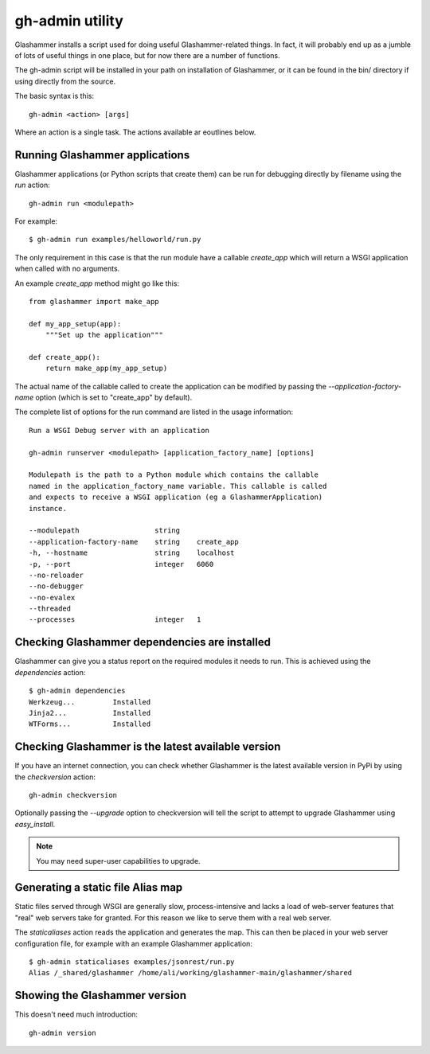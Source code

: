 
.. _gh-admin:

gh-admin utility
================

Glashammer installs a script used for doing useful Glashammer-related things. In
fact, it will probably end up as a jumble of lots of useful things in one place,
but for now there are a number of functions.

The gh-admin script will be installed in your path on installation of
Glashammer, or it can be found in the bin/ directory if using directly from the
source.

The basic syntax is this::

    gh-admin <action> [args]

Where an action is a single task. The actions available ar eoutlines below.

Running Glashammer applications
-------------------------------

Glashammer applications (or Python scripts that create them) can be run for
debugging directly by filename using the `run` action::

    gh-admin run <modulepath>

For example::

    $ gh-admin run examples/helloworld/run.py

The only requirement in this case is that the run module have a callable
`create_app` which will return a WSGI application when called with no arguments.

An example `create_app` method might go like this::

    from glashammer import make_app

    def my_app_setup(app):
        """Set up the application"""

    def create_app():
        return make_app(my_app_setup)

The actual name of the callable called to create the application can be modified
by passing the `--application-factory-name` option (which is set to "create_app"
by default).

The complete list of options for the run command are listed in the usage
information::

    Run a WSGI Debug server with an application

    gh-admin runserver <modulepath> [application_factory_name] [options]

    Modulepath is the path to a Python module which contains the callable
    named in the application_factory_name variable. This callable is called
    and expects to receive a WSGI application (eg a GlashammerApplication)
    instance.

    --modulepath                  string
    --application-factory-name    string    create_app
    -h, --hostname                string    localhost
    -p, --port                    integer   6060
    --no-reloader
    --no-debugger
    --no-evalex
    --threaded
    --processes                   integer   1


Checking Glashammer dependencies are installed
----------------------------------------------

Glashammer can give you a status report on the required modules it needs to run.
This is achieved using the `dependencies` action::

    $ gh-admin dependencies
    Werkzeug...		Installed
    Jinja2...		Installed
    WTForms...		Installed


Checking Glashammer is the latest available version
---------------------------------------------------

If you have an internet connection, you can check whether Glashammer is the
latest available version in PyPi by using the `checkversion` action::

    gh-admin checkversion

Optionally passing the `--upgrade` option to checkversion will tell the script
to attempt to upgrade Glashammer using `easy_install`.

.. note:: You may need super-user capabilities to upgrade.


.. gh-admin_staticaliases

Generating a static file Alias map
----------------------------------

Static files served through WSGI are generally slow, process-intensive and lacks
a load of web-server features that "real" web servers take for granted. For
this reason we like to serve them with a real web server.

.. seealso::

    :ref:`statics`

The `staticaliases` action reads the application and generates the map. This can then
be placed in your web server configuration file, for example with an example
Glashammer application::

    $ gh-admin staticaliases examples/jsonrest/run.py
    Alias /_shared/glashammer /home/ali/working/glashammer-main/glashammer/shared



Showing the Glashammer version
------------------------------

This doesn't need much introduction::

    gh-admin version


